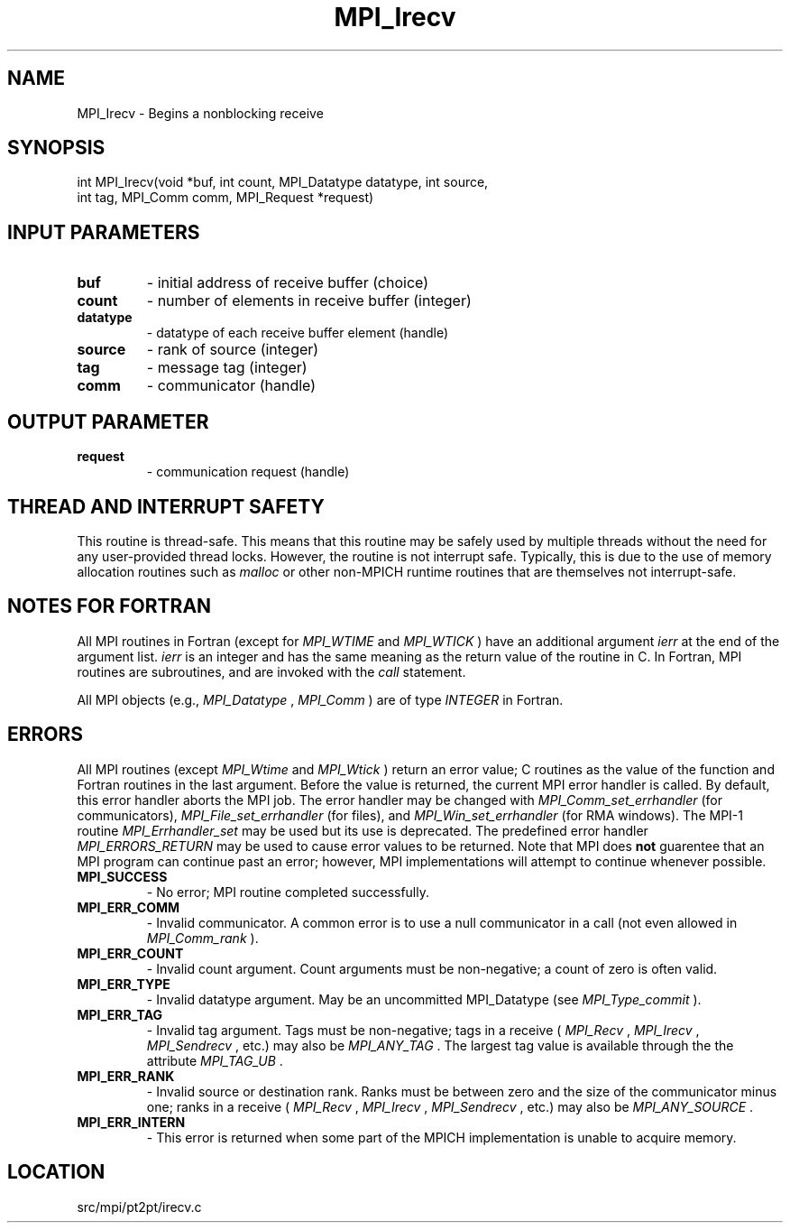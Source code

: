 .TH MPI_Irecv 3 "9/20/2012" " " "MPI"
.SH NAME
MPI_Irecv \-  Begins a nonblocking receive 
.SH SYNOPSIS
.nf
int MPI_Irecv(void *buf, int count, MPI_Datatype datatype, int source,
              int tag, MPI_Comm comm, MPI_Request *request)
.fi
.SH INPUT PARAMETERS
.PD 0
.TP
.B buf 
- initial address of receive buffer (choice) 
.PD 1
.PD 0
.TP
.B count 
- number of elements in receive buffer (integer) 
.PD 1
.PD 0
.TP
.B datatype 
- datatype of each receive buffer element (handle) 
.PD 1
.PD 0
.TP
.B source 
- rank of source (integer) 
.PD 1
.PD 0
.TP
.B tag 
- message tag (integer) 
.PD 1
.PD 0
.TP
.B comm 
- communicator (handle) 
.PD 1

.SH OUTPUT PARAMETER
.PD 0
.TP
.B request 
- communication request (handle) 
.PD 1

.SH THREAD AND INTERRUPT SAFETY

This routine is thread-safe.  This means that this routine may be
safely used by multiple threads without the need for any user-provided
thread locks.  However, the routine is not interrupt safe.  Typically,
this is due to the use of memory allocation routines such as 
.I malloc
or other non-MPICH runtime routines that are themselves not interrupt-safe.

.SH NOTES FOR FORTRAN
All MPI routines in Fortran (except for 
.I MPI_WTIME
and 
.I MPI_WTICK
) have
an additional argument 
.I ierr
at the end of the argument list.  
.I ierr
is an integer and has the same meaning as the return value of the routine
in C.  In Fortran, MPI routines are subroutines, and are invoked with the
.I call
statement.

All MPI objects (e.g., 
.I MPI_Datatype
, 
.I MPI_Comm
) are of type 
.I INTEGER
in Fortran.

.SH ERRORS

All MPI routines (except 
.I MPI_Wtime
and 
.I MPI_Wtick
) return an error value;
C routines as the value of the function and Fortran routines in the last
argument.  Before the value is returned, the current MPI error handler is
called.  By default, this error handler aborts the MPI job.  The error handler
may be changed with 
.I MPI_Comm_set_errhandler
(for communicators),
.I MPI_File_set_errhandler
(for files), and 
.I MPI_Win_set_errhandler
(for
RMA windows).  The MPI-1 routine 
.I MPI_Errhandler_set
may be used but
its use is deprecated.  The predefined error handler
.I MPI_ERRORS_RETURN
may be used to cause error values to be returned.
Note that MPI does 
.B not
guarentee that an MPI program can continue past
an error; however, MPI implementations will attempt to continue whenever
possible.

.PD 0
.TP
.B MPI_SUCCESS 
- No error; MPI routine completed successfully.
.PD 1
.PD 0
.TP
.B MPI_ERR_COMM 
- Invalid communicator.  A common error is to use a null
communicator in a call (not even allowed in 
.I MPI_Comm_rank
).
.PD 1
.PD 0
.TP
.B MPI_ERR_COUNT 
- Invalid count argument.  Count arguments must be 
non-negative; a count of zero is often valid.
.PD 1
.PD 0
.TP
.B MPI_ERR_TYPE 
- Invalid datatype argument.  May be an uncommitted 
MPI_Datatype (see 
.I MPI_Type_commit
).
.PD 1
.PD 0
.TP
.B MPI_ERR_TAG 
- Invalid tag argument.  Tags must be non-negative; tags
in a receive (
.I MPI_Recv
, 
.I MPI_Irecv
, 
.I MPI_Sendrecv
, etc.) may
also be 
.I MPI_ANY_TAG
\&.
The largest tag value is available through the 
the attribute 
.I MPI_TAG_UB
\&.

.PD 1
.PD 0
.TP
.B MPI_ERR_RANK 
- Invalid source or destination rank.  Ranks must be between
zero and the size of the communicator minus one; ranks in a receive
(
.I MPI_Recv
, 
.I MPI_Irecv
, 
.I MPI_Sendrecv
, etc.) may also be 
.I MPI_ANY_SOURCE
\&.

.PD 1
.PD 0
.TP
.B MPI_ERR_INTERN 
- This error is returned when some part of the MPICH 
implementation is unable to acquire memory.  
.PD 1
.SH LOCATION
src/mpi/pt2pt/irecv.c
